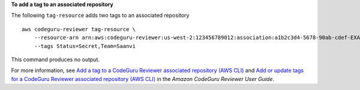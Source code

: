 **To add a tag to an associated repository**

The following ``tag-resource`` adds two tags to an associated repository ::

    aws codeguru-reviewer tag-resource \
        --resource-arn arn:aws:codeguru-reviewer:us-west-2:123456789012:association:a1b2c3d4-5678-90ab-cdef-EXAMPLE11111 \
        --tags Status=Secret,Team=Saanvi

This command produces no output.

For more information, see `Add a tag to a CodeGuru Reviewer associated repository (AWS CLI) <https://docs.aws.amazon.com/codeguru/latest/reviewer-ug/how-to-tag-associated-repository-add-cli.html>`__ and `Add or update tags for a CodeGuru Reviewer associated repository (AWS CLI) <https://docs.aws.amazon.com/codeguru/latest/reviewer-ug/how-to-tag-associated-repository-update-cli.html>`__ in the *Amazon CodeGuru Reviewer User Guide*.